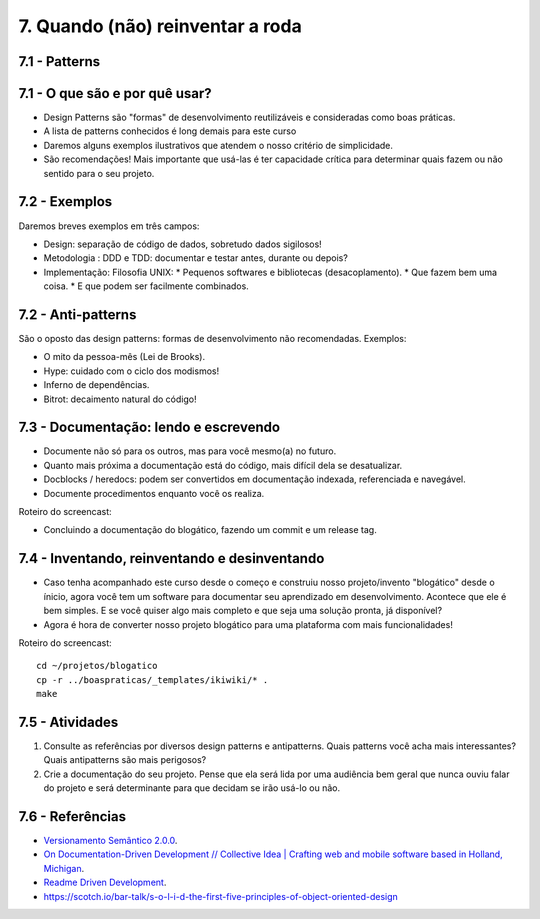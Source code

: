 7. Quando (não) reinventar a roda
=================================

7.1 - Patterns
--------------

7.1 - O que são e por quê usar?
-------------------------------

* Design Patterns são "formas" de desenvolvimento reutilizáveis e consideradas como boas práticas.
* A lista de patterns conhecidos é long demais para este curso
* Daremos alguns exemplos ilustrativos que atendem o nosso critério de simplicidade.
* São recomendações! Mais importante que usá-las é ter capacidade crítica para determinar quais fazem ou não sentido para o seu projeto.

7.2 - Exemplos
--------------

Daremos breves exemplos em três campos:

* Design: separação de código de dados, sobretudo dados sigilosos!
* Metodologia : DDD e TDD: documentar e testar antes, durante ou depois?
* Implementação: Filosofia UNIX:
  * Pequenos softwares e bibliotecas (desacoplamento).
  * Que fazem bem uma coisa.
  * E que podem ser facilmente combinados.

7.2 - Anti-patterns
-------------------

São o oposto das design patterns: formas de desenvolvimento não recomendadas. Exemplos:

* O mito da pessoa-mês (Lei de Brooks).
* Hype: cuidado com o ciclo dos modismos!
* Inferno de dependências.
* Bitrot: decaimento natural do código!

7.3 - Documentação: lendo e escrevendo
--------------------------------------

* Documente não só para os outros, mas para você mesmo(a) no futuro.
* Quanto mais próxima a documentação está do código, mais difícil dela se desatualizar.
* Docblocks / heredocs: podem ser convertidos em documentação indexada, referenciada e navegável.
* Documente procedimentos enquanto você os realiza.

Roteiro do screencast:

* Concluindo a documentação do blogático, fazendo um commit e um release tag.

7.4 - Inventando, reinventando e desinventando
----------------------------------------------

* Caso tenha acompanhado este curso desde o começo e construiu nosso projeto/invento "blogático" desde o ínicio, agora você tem um software para documentar seu aprendizado em desenvolvimento. Acontece que ele é bem simples. E se você quiser algo mais completo e que seja uma solução pronta, já disponível?

* Agora é hora de converter nosso projeto blogático para uma plataforma com mais funcionalidades!

Roteiro do screencast:

::

  cd ~/projetos/blogatico
  cp -r ../boaspraticas/_templates/ikiwiki/* .
  make

7.5 - Atividades
----------------

#. Consulte as referências por diversos design patterns e antipatterns. Quais patterns você acha mais interessantes? Quais antipatterns são mais perigosos?
#. Crie a documentação do seu projeto. Pense que ela será lida por uma audiência bem geral que nunca ouviu falar do projeto e será determinante para que decidam se irão usá-lo ou não.

7.6 - Referências
-----------------

* `Versionamento Semântico 2.0.0 <http://semver.org/lang/pt-BR/>`_.
* `On Documentation-Driven Development // Collective Idea | Crafting web and mobile software based in Holland, Michigan <http://collectiveidea.com/blog/archives/2014/04/21/on-documentation-driven-development/>`_.
* `Readme Driven Development <http://tom.preston-werner.com/2010/08/23/readme-driven-development.html>`_.
* https://scotch.io/bar-talk/s-o-l-i-d-the-first-five-principles-of-object-oriented-design
